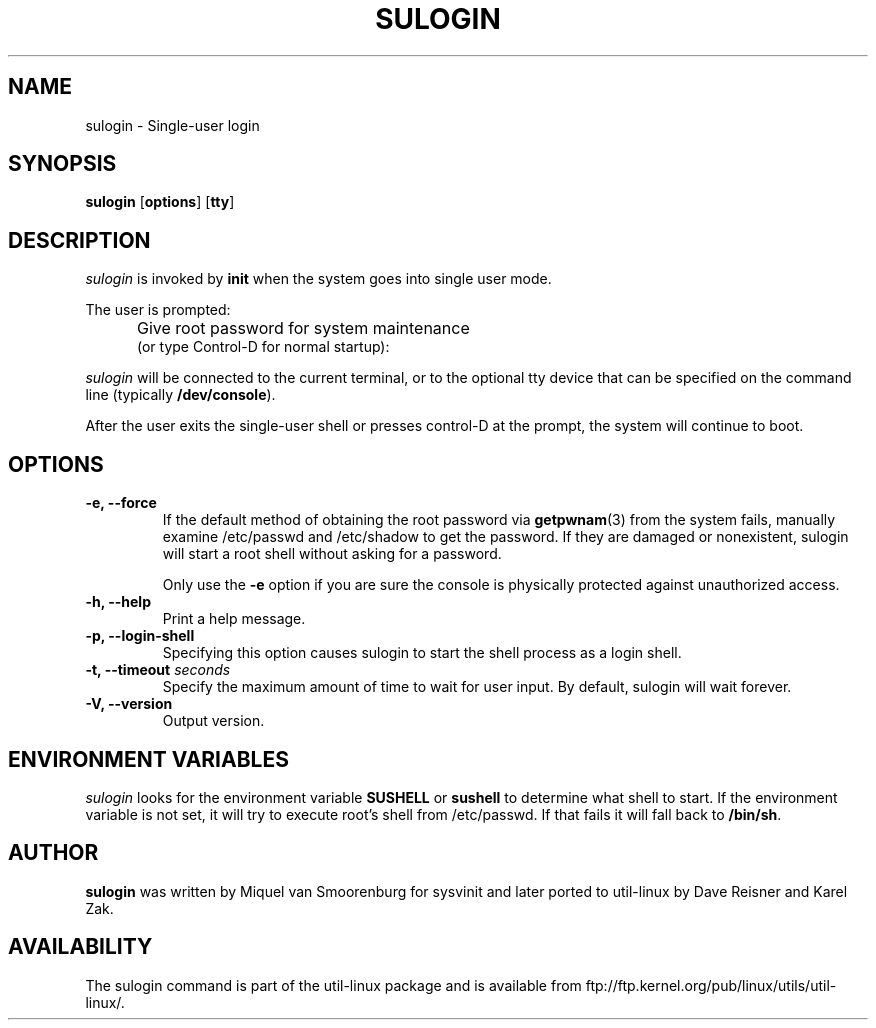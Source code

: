 '\" -*- coding: UTF-8 -*-
.\" Copyright (C) 1998-2006 Miquel van Smoorenburg.
.\" Copyright (C) 2012 Karel Zak <kzak@redhat.com>
.\"
.\" This program is free software; you can redistribute it and/or modify
.\" it under the terms of the GNU General Public License as published by
.\" the Free Software Foundation; either version 2 of the License, or
.\" (at your option) any later version.
.\"
.\" This program is distributed in the hope that it will be useful,
.\" but WITHOUT ANY WARRANTY; without even the implied warranty of
.\" MERCHANTABILITY or FITNESS FOR A PARTICULAR PURPOSE.  See the
.\" GNU General Public License for more details.
.\"
.\" You should have received a copy of the GNU General Public License
.\" along with this program; if not, write to the Free Software
.\" Foundation, Inc., 51 Franklin Street, Fifth Floor, Boston, MA 02110-1301 USA
.\"
.TH SULOGIN 8 "Mar 2012" "" "Linux System Administrator's Manual"
.SH NAME
sulogin \- Single-user login
.SH SYNOPSIS
.B sulogin
.RB [ options ]
.RB [ tty ]
.SH DESCRIPTION
.I sulogin
is invoked by \fBinit\fP when the system goes into single user mode.
.PP
The user is prompted:
.IP "" .5i
Give root password for system maintenance
.br
(or type Control\-D for normal startup):
.PP
\fIsulogin\fP will be connected to the current terminal, or to the
optional tty device that can be specified on the command line
(typically \fB/dev/console\fP).
.PP
After the user exits the single-user shell or presses control\-D at the
prompt, the system will continue to boot.
.SH OPTIONS
.IP "\fB\-e, \-\-force\fP"
If the default method of obtaining the root password via \fBgetpwnam\fP(3) from
the system fails, manually examine /etc/passwd and /etc/shadow to get the
password. If they are damaged or nonexistent, sulogin will start a root shell
without asking for a password.

Only use the \fB\-e\fP option if you are sure the console is physically
protected against unauthorized access.
.IP "\fB\-h, \-\-help\fP"
Print a help message.
.IP "\fB\-p, \-\-login\-shell\fP"
Specifying this option causes sulogin to start the shell process as a
login shell.
.IP "\fB\-t, \-\-timeout \fIseconds\fP"
Specify the maximum amount of time to wait for user input. By default,
sulogin will wait forever.
.IP "\fB\-V, \-\-version\fP"
Output version.
.SH ENVIRONMENT VARIABLES
\fIsulogin\fP looks for the environment variable \fBSUSHELL\fP or
\fBsushell\fP to determine what shell to start. If the environment variable
is not set, it will try to execute root's shell from /etc/passwd. If that
fails it will fall back to \fB/bin/sh\fP.
.SH AUTHOR
.B sulogin
was written by Miquel van Smoorenburg for sysvinit and later ported
to util-linux by Dave Reisner and Karel Zak.
.SH AVAILABILITY
The sulogin command is part of the util-linux package and is available from
ftp://ftp.kernel.org/pub/linux/utils/util-linux/.
